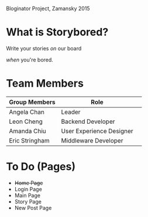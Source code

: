 # Storybored
Bloginator Project, Zamansky 2015

* What is Storybored?

#+BEGIN_VERSE
Write your stories /on/ our board
#+END_VERSE
/when/ you're bored.

* Team Members

| Group Members  | Role                     | 
|----------------|--------------------------|  
| Angela Chan    | Leader                   |
| Leon Cheng     | Backend Developer        |
| Amanda Chiu    | User Experience Designer |
| Eric Stringham | Middleware Developer     |

* To Do (Pages)
- +Home Page+
- Login Page
- Main Page
- Story Page
- New Post Page

